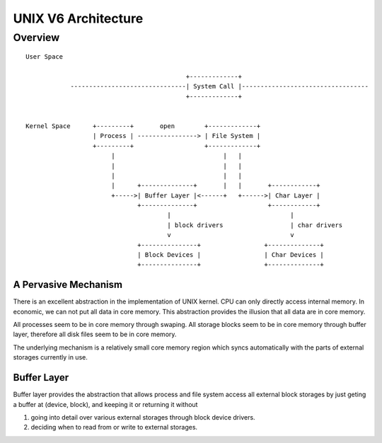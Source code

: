 ====================
UNIX V6 Architecture
====================

Overview
========
::
                                                                                                 
 User Space                                                                                  
                                                                                             
                                            +-------------+                                  
             -------------------------------| System Call |----------------------------------
                                            +-------------+                                  
                                                                                             
                                                                                             
 Kernel Space      +---------+       open        +-------------+                             
                   | Process | ----------------> | File System |                             
                   +---------+                   +-------------+                             
                        |                             |   |                                  
                        |                             |   |                                  
                        |                             |   |                                  
                        |      +--------------+       |   |       +------------+             
                        +----->| Buffer Layer |<------+   +------>| Char Layer |             
                               +--------------+                   +------------+             
                                       |                                |                    
                                       | block drivers                  | char drivers       
                                       v                                v                    
                               +---------------+                 +--------------+            
                               | Block Devices |                 | Char Devices |            
                               +---------------+                 +--------------+            
                                                                                                    

A Pervasive Mechanism                                                                                             
---------------------

There is an excellent abstraction in the implementation of UNIX kernel.
CPU can only directly access internal memory.
In economic, we can not put all data in core memory.
This abstraction provides the illusion that all data are in core memory.

All processes seem to be in core memory through swaping.
All storage blocks seem to be in core memory through buffer layer,
therefore all disk files seem to be in core memory.

The underlying mechanism is a relatively small core memory region
which syncs automatically with the parts of external storages
currently in use.
 

Buffer Layer
------------
Buffer layer provides the abstraction that allows
process and file system access all external block storages
by just geting a buffer at (device, block),
and keeping it or returning it without

#. going into detail over various external storages
   through block device drivers.
#. deciding when to read from or write to external storages.

